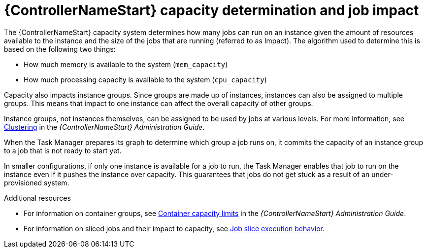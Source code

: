 [id="controller-capacity-determination"]

= {ControllerNameStart} capacity determination and job impact

The {ControllerNameStart} capacity system determines how many jobs can run on an instance given the amount of resources available to the instance and the size of the jobs that are running (referred to as Impact). 
The algorithm used to determine this is based on the following two things:

* How much memory is available to the system (`mem_capacity`)
* How much processing capacity is available to the system (`cpu_capacity`)

Capacity also impacts instance groups. 
Since groups are made up of instances, instances can also be assigned to multiple groups. 
This means that impact to one instance can affect the overall capacity of other groups.

Instance groups, not instances themselves, can be assigned to be used by jobs at various levels. 
For more information, see link:http://docs.ansible.com/automation-controller/4.4/html/administration/clustering.html#ag-clustering[Clustering] in the _{ControllerNameStart} Administration Guide_.

When the Task Manager prepares its graph to determine which group a job runs on, it commits the capacity of an instance group to a job that is not ready to start yet.

In smaller configurations, if only one instance is available for a job to run, the Task Manager enables that job to run on the instance even if it pushes the instance over capacity. 
This guarantees that jobs do not get stuck as a result of an under-provisioned system.

.Additional resources

* For information on container groups, see link:http://docs.ansible.com/automation-controller/4.4/html/administration/containers_instance_groups.html#ag-container-capacity[Container capacity limits] in the _{ControllerNameStart} Administration Guide_.
* For information on sliced jobs and their impact to capacity, see xref:controller-job-slice-execution-behavior[Job slice execution behavior].
